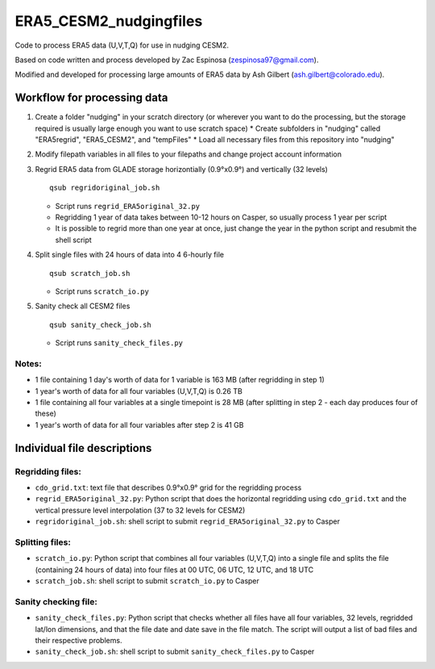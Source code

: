 ################
ERA5_CESM2_nudgingfiles
################

Code to process ERA5 data (U,V,T,Q) for use in nudging CESM2. 

Based on code written and process developed by Zac Espinosa (zespinosa97@gmail.com).

Modified and developed for processing large amounts of ERA5 data by Ash Gilbert (ash.gilbert@colorado.edu).

====================
Workflow for processing data
====================

#. Create a folder "nudging" in your scratch directory (or wherever you want to do the processing, but the storage required is usually large enough you want to use scratch space)
   * Create subfolders in "nudging" called "ERA5regrid", "ERA5_CESM2", and "tempFiles"
   * Load all necessary files from this repository into "nudging"

#. Modify filepath variables in all files to your filepaths and change project account information

#. Regrid ERA5 data from GLADE storage horizontially (0.9°x0.9°) and vertically (32 levels)
   ::

      qsub regridoriginal_job.sh

   * Script runs ``regrid_ERA5original_32.py``
   * Regridding 1 year of data takes between 10-12 hours on Casper, so usually process 1 year per script
   * It is possible to regrid more than one year at once, just change the year in the python script and resubmit the shell script

#. Split single files with 24 hours of data into 4 6-hourly file
   ::

      qsub scratch_job.sh

   * Script runs ``scratch_io.py``

#. Sanity check all CESM2 files
   ::

      qsub sanity_check_job.sh

   * Script runs ``sanity_check_files.py``

Notes:
***********
* 1 file containing 1 day's worth of data for 1 variable is 163 MB (after regridding in step 1)
* 1 year's worth of data for all four variables (U,V,T,Q) is 0.26 TB
* 1 file containing all four variables at a single timepoint is 28 MB (after splitting in step 2 - each day produces four of these)
* 1 year's worth of data for all four variables after step 2 is 41 GB

==========
Individual file descriptions
==========
Regridding files:
*************
* ``cdo_grid.txt``: text file that describes 0.9°x0.9° grid for the regridding process
* ``regrid_ERA5original_32.py``: Python script that does the horizontal regridding using ``cdo_grid.txt`` and the vertical pressure level interpolation (37 to 32 levels for CESM2)
* ``regridoriginal_job.sh``: shell script to submit ``regrid_ERA5original_32.py`` to Casper

Splitting files:
*************
* ``scratch_io.py``: Python script that combines all four variables (U,V,T,Q) into a single file and splits the file (containing 24 hours of data) into four files at 00 UTC, 06 UTC, 12 UTC, and 18 UTC
* ``scratch_job.sh``: shell script to submit ``scratch_io.py`` to Casper

Sanity checking file:
*************
* ``sanity_check_files.py``: Python script that checks whether all files have all four variables, 32 levels, regridded lat/lon dimensions, and that the file date and date save in the file match. The script will output a list of bad files and their respective problems.
* ``sanity_check_job.sh``: shell script to submit ``sanity_check_files.py`` to Casper
